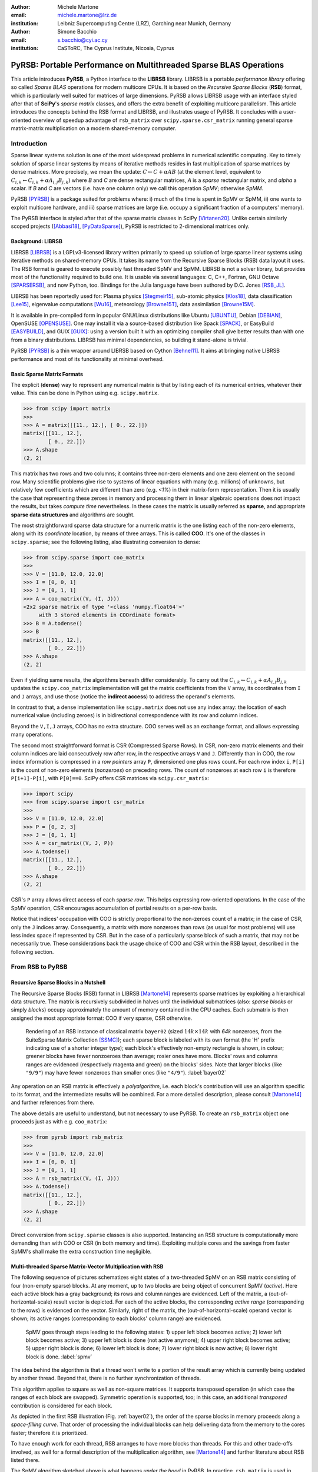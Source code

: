 :author: Michele Martone
:email: michele.martone@lrz.de
:institution: Leibniz Supercomputing Centre (LRZ), Garching near Munich, Germany

:author: Simone Bacchio
:email: s.bacchio@cyi.ac.cy
:institution: CaSToRC, The Cyprus Institute, Nicosia, Cyprus

-------------------------------------------------------------------
PyRSB: Portable Performance on Multithreaded Sparse BLAS Operations
-------------------------------------------------------------------

.. class:: abstract

  This article introduces **PyRSB**, a Python interface to the **LIBRSB** library.
  LIBRSB is a portable *performance library* offering so called *Sparse BLAS* operations for modern multicore CPUs.
  It is based on the *Recursive Sparse Blocks* (**RSB**) format, which is particularly well suited for matrices of large dimensions.
  PyRSB allows LIBRSB usage with an interface styled after that of **SciPy**'s *sparse matrix* classes, and offers the extra benefit of exploiting multicore parallelism.
  This article introduces the concepts behind the RSB format and LIBRSB, and illustrates usage of PyRSB.
  It concludes with a user-oriented overview of speedup advantage of ``rsb_matrix`` over ``scipy.sparse.csr_matrix`` running general sparse matrix-matrix multiplication on a modern shared-memory computer.

.. class:: keywords
  sparse matrices, PyRSB, LIBRSB, Sparse BLAS


Introduction
------------

Sparse linear systems solution is one of the most widespread problems in numerical scientific computing.
Key to timely solution of sparse linear systems by means of iterative methods resides in fast multiplication of sparse matrices by dense matrices.
More precisely, we mean the update:
:math:`C \leftarrow C + \alpha A B` 
(at the element level, equivalent to :math:`C_{i,k} \leftarrow C_{i,k} + \alpha A_{i,j} B_{j,k}`)
where `B` and `C` are dense rectangular matrices, `A` is a *sparse* rectangular matrix, and `\alpha` a scalar.
If `B` and `C` are vectors (i.e. have one column only) we call this operation `SpMV`; otherwise `SpMM`.

PyRSB 
[PYRSB]_
is a package suited
for problems where:
i) much of the time is spent in SpMV or SpMM,
ii) one wants to exploit multicore hardware, and
iii) sparse matrices are large (i.e. occupy a significant fraction of a computers' memory).

The PyRSB interface is styled after that of the sparse matrix classes in
SciPy
[Virtanen20]_.
Unlike certain similarly scoped projects ([Abbasi18]_, [PyDataSparse]_),
PyRSB is restricted to 2-dimensional matrices only.

Background: LIBRSB 
~~~~~~~~~~~~~~~~~~

LIBRSB
[LIBRSB]_
is a LGPLv3-licensed library written primarily to speed up solution of large sparse linear systems using iterative methods on shared-memory CPUs.
It takes its name from the Recursive Sparse Blocks (RSB) data layout it uses.
The RSB format is geared to execute possibly fast threaded SpMV and SpMM.
LIBRSB is not a solver library, but provides most of the functionality required to build one.
It is usable via several languages:
C, C++, Fortran, GNU Octave [SPARSERSB]_, and now Python, too.
Bindings for the Julia language have been authored by D.C. Jones [RSB_JL]_.

LIBRSB has been reportedly used for:
Plasma physics
[Stegmeir15]_,
sub-atomic physics
[Klos18]_,
data classification
[Lee15]_,
eigenvalue computations
[Wu16]_,
meteorology
[Browne15T]_,
data assimilation
[Browne15M]_.

It is available in pre-compiled form in popular GNU/Linux distributions like 
Ubuntu
[UBUNTU]_,
Debian
[DEBIAN]_,
OpenSUSE
[OPENSUSE]_.
One may install it via a source-based distribution like
Spack
[SPACK]_,
or EasyBuild
[EASYBUILD]_,
and
GUIX
[GUIX]_: using a version built it with an optimizing compiler shall give better results than with one from a binary distributions.
LIBRSB has minimal dependencies, so building it stand-alone is trivial.

PyRSB [PYRSB]_ is a thin
wrapper around LIBRSB based on 
Cython [Behnel11]_.
It aims at bringing native 
LIBRSB performance and most of its functionality at minimal overhead.

Basic Sparse Matrix Formats
~~~~~~~~~~~~~~~~~~~~~~~~~~~

The explicit (**dense**) way to represent any numerical matrix is that by listing each of its numerical entries, whatever their value.
This can be done in Python using e.g.
``scipy.matrix``.

.. code-block:: python

   >>> from scipy import matrix
   >>>
   >>> A = matrix([[11., 12.], [ 0., 22.]])
   matrix([[11., 12.],
           [ 0., 22.]])
   >>> A.shape
   (2, 2)

This matrix has two rows and two columns; it contains three non-zero elements and one zero element on the second row.
Many scientific problems give rise to systems of linear equations with many (e.g. millions) of unknowns, but relatively few coefficients which are different than zero (e.g. `<1%`) in their matrix-form representation.
Then it is usually the case that representing these zeroes in memory and processing them in linear algebraic operations does not impact the results, but takes `compute time` nevertheless.
In these cases the matrix is usually referred as **sparse**, and appropriate **sparse data structures** and algorithms are sought.

The most straightforward sparse data structure for a numeric matrix is the one listing each of the non-zero elements, along with its `coordinate` location, by means of three arrays.
This is called **COO**.
It's one of the classes in ``scipy.sparse``; see the following listing, also illustrating conversion to dense:

.. code-block:: python

   >>> from scipy.sparse import coo_matrix
   >>>
   >>> V = [11.0, 12.0, 22.0]
   >>> I = [0, 0, 1]
   >>> J = [0, 1, 1]
   >>> A = coo_matrix((V, (I, J)))
   <2x2 sparse matrix of type '<class 'numpy.float64'>'
        with 3 stored elements in COOrdinate format>
   >>> B = A.todense()
   >>> B
   matrix([[11., 12.],
           [ 0., 22.]])
   >>> A.shape
   (2, 2)


Even if yielding same results, the algorithms beneath differ considerably.
To carry out the 
:math:`C_{i,k} \leftarrow C_{i,k} + \alpha A_{i,j} B_{j,k}` updates
the ``scipy.coo_matrix`` implementation will get the matrix coefficients from the ``V`` array, its coordinates from ``I`` and ``J`` arrays, and use those (notice the **indirect access**) to address the operand's elements.

In contrast to that, a dense implementation like ``scipy.matrix`` does not use any index array: the location of each numerical value (including zeroes) is in bidirectional correspondence with its row and column indices.

Beyond the ``V,I,J`` arrays, COO has no extra structure.
COO serves well as an exchange format, and allows expressing many operations.

The second most straightforward format is CSR (Compressed Sparse Rows).
In CSR, non-zero matrix elements and their column indices are laid consecutively row after row, in the respective arrays ``V`` and ``J``.
Differently than in COO, the row index information is compressed in a *row pointers* array ``P``,
dimensioned one plus rows count.
For each row index ``i``, ``P[i]`` is the count of non-zero elements (`nonzeroes`) on preceding rows.
The count of nonzeroes at each row ``i`` is therefore ``P[i+1]-P[i]``, with ``P[0]==0``.
SciPy offers CSR matrices via ``scipy.csr_matrix``:

.. code-block:: python

   >>> import scipy
   >>> from scipy.sparse import csr_matrix
   >>>
   >>> V = [11.0, 12.0, 22.0]
   >>> P = [0, 2, 3]
   >>> J = [0, 1, 1]
   >>> A = csr_matrix((V, J, P))
   >>> A.todense()
   matrix([[11., 12.],
           [ 0., 22.]])
   >>> A.shape
   (2, 2)


CSR's ``P`` array allows direct access of each `sparse row`.
This helps expressing row-oriented operations.
In the case of the SpMV operation, CSR encourages accumulation of partial results on a per-row basis.

Notice that indices' occupation with COO is strictly proportional to the non-zeroes count of a matrix;
in the case of CSR, only the ``J`` indices array.
Consequently, a matrix with more nonzeroes than rows (as usual for most problems) will use less index space if represented by CSR.
But in the case of a particularly sparse block of such a matrix, that may not be necessarily true.
These considerations back the usage choice of COO and CSR within the RSB layout, described in the following section.

From RSB to PyRSB
-----------------

Recursive Sparse Blocks in a Nutshell
~~~~~~~~~~~~~~~~~~~~~~~~~~~~~~~~~~~~~

The Recursive Sparse Blocks (RSB) format in LIBRSB
[Martone14]_
represents sparse matrices by 
exploiting a hierarchical data structure.
The matrix is recursively subdivided in halves until the individual submatrices (also: *sparse blocks* or simply *blocks*) occupy approximately the amount of memory contained in the CPU caches.
Each submatrix is then assigned the most appropriate format: COO if very sparse, CSR otherwise.

.. figure:: bayer02--D-N-1--base.pdf
   :scale: 35%

   Rendering of an RSB instance of classical matrix ``bayer02``
   (sized :math:`14k \times 14k` with `64k` nonzeroes, from the SuiteSparse Matrix Collection [SSMC]_);
   each sparse block is labeled with its own format (the 'H' prefix indicating use of a shorter integer type);  
   each block's effectively non-empty rectangle is shown, in colour;
   greener blocks have fewer nonzoeroes than average; rosier ones have more.
   Blocks' rows and columns ranges are evidenced (respectively magenta and green) on the blocks' sides.
   Note that larger blocks (like ``"9/9"``) may have fewer nonzeroes than smaller ones (like ``"4/9"``).
   :label:`bayer02`

Any operation on an RSB matrix is effectively a `polyalgorithm`, i.e. 
each block's contribution will use an algorithm specific to its format, and the intermediate results will be combined.
For a more detailed description, please consult 
[Martone14]_
and further references from there.

The above details are useful to understand, but not necessary to use PyRSB.
To create an ``rsb_matrix`` object one proceeds just as with e.g. ``coo_matrix``:

.. code-block:: python

   >>> from pyrsb import rsb_matrix
   >>>
   >>> V = [11.0, 12.0, 22.0]
   >>> I = [0, 0, 1]
   >>> J = [0, 1, 1]
   >>> A = rsb_matrix((V, (I, J)))
   >>> A.todense()
   matrix([[11., 12.],
           [ 0., 22.]])
   >>> A.shape
   (2, 2)

Direct conversion from ``scipy.sparse`` classes is also supported.
Instancing an RSB structure is computationally more demanding than with COO or CSR (in both memory and time).
Exploiting multiple cores and the savings from faster SpMM's shall make the extra construction time negligible.


Multi-threaded Sparse Matrix-Vector Multiplication with RSB
~~~~~~~~~~~~~~~~~~~~~~~~~~~~~~~~~~~~~~~~~~~~~~~~~~~~~~~~~~~

The following sequence of pictures schematizes eight states of a two-threaded SpMV on an RSB matrix consisting of four (non-empty sparse) blocks.
At any moment, up to two blocks are being object of concurrent SpMV (`active`).
Here each active block has a gray background; its rows and column ranges are evidenced.
Left of the matrix, a (out-of-horizontal-scale) result vector is depicted.
For each of the active blocks, the corresponding `active range` (corresponding to the rows) is evidenced on the vector.
Similarly, right of the matrix, the (out-of-horizontal-scale) operand vector is shown; 
its active ranges (corresponding to each blocks' column range) are evidenced.

.. figure:: spmv.pdf
   :scale: 100%
   :alt: alternate text

   SpMV goes through steps leading to the following states:
   1) upper left block becomes active;
   2) lower left block becomes active;
   3) upper left block is done (not active anymore);
   4) upper right block becomes active;
   5) upper right block is done;
   6) lower left block is done;
   7) lower right block is now active;
   8) lower right block is done.
   :label:`spmv`


The idea behind the algorithm is that a thread won't write to a portion of the result array which is currently being updated by another thread.
Beyond that, there is no further synchronization of threads.

This algorithm applies to square as well as non-square matrices.
It supports transposed operation (in which case the ranges of each block are swapped).
Symmetric operation is supported, too; in this case, an additional `transposed` contribution is considered for each block.

As depicted in the first RSB illustration (Fig. :ref:`bayer02`), the order of the sparse blocks in memory proceeds along a *space-filling curve*.
That order of processing the individual blocks can help delivering data from the memory to the cores faster; therefore it is prioritized.

To have enough work for each thread, RSB arranges to have more blocks than threads.
For this and other trade-offs involved,
as well for a formal description of the multiplication algorithm,
see [Martone14]_ and further literature about RSB listed there.

The SpMV algorithm sketched above is what happens `under the hood` in PyRSB.
In practice,
``rsb_matrix`` is used in SpMV just as with ``scipy.sparse`` classes seen earlier:


.. code-block:: python

   >>> from numpy import ones
   >>> B = ones([2], dtype=A.dtype)
   >>> C = A * B

Multi-threaded Sparse Matrix-Matrix Multiplication with RSB
~~~~~~~~~~~~~~~~~~~~~~~~~~~~~~~~~~~~~~~~~~~~~~~~~~~~~~~~~~~

With multiple column operands (in jargon, `multiple right hand sides`), the operation result is equivalent to that of performing correspondingly many SpMVs.

In these cases it comes naturally to lay the columns one after the other (consecutively) in memory, and have the resulting *rectangular dense matrix* as operand to the SpMM.
Also here the same notation of the previous section is supported;
see this example with 2 right hand sides:

.. code-block:: python

   >>> from numpy import ones
   >>> B = ones([2,2], dtype=A.dtype)
   >>> C = A * B

Let's look at how to deal with this when using the RSB layout.
As anticipated, the individual right hand sides may lay after each other, as columns of a rectangular dense matrix.
See Fig. :ref:`forder`, where a broken line follows the two operands' layout in memory, also `by columns`.

.. figure:: rsb-spmv-frame-0000-F2.pdf
   :scale: 25%
   :alt: alternate text

   A Matrix and its SpMM operands, in **columns-major** order. Matrix consisting of four sparse blocks, of which one evidenced. Left hand side and right hand side operands consist of two vectors each. These are stored one column after the other (memory follows blue line). Consequently, the two column portions operands pertaining a given sparse block are not contiguous.
   :label:`forder`

A straightforward SpMM implementation may run two individual SpMV over the entire matrix, one column at a time.
That would have the entire matrix (with all its blocks) being read once per column.

A first RSB-specific optimization would be to run all the per-column SpMVs at a block level.
That is, given a block, repeat the SpMVs over all corresponding column portions.
This would increase chance of reusing cached matrix elements as the operands are visited.
This reuse mechanism is being exploited by LIBRSB-1.2.
The `by columns` layout (or `order`) is the recommended one for SpMM there.

The most convenient thing though, would be to read the entire matrix only once.
That is the case for LIBRSB-1.3 (scheduled for release in summer 2021): for small column counts, block-level SpMM goes through all the columns while reading a block exactly once.

The aforementioned SpMM algorithm is to be regarded as LIBRSB-specific internals, with not much user-level control over it.

But there is another factor instead, that plays a certain role in the efficiency of SpMM, where the PyRSB user has a choice:
the layout of the SpMM operands.

SpMM with different Operands Layout 
~~~~~~~~~~~~~~~~~~~~~~~~~~~~~~~~~~~

The **by-columns** layout described earlier and shown in Fig. :ref:`forder` appears to be the most natural one if one thinks of the columns as laid in successive **multiple arrays**.
However, one may instead opt to choose a **by-rows** layout instead, shown in figure :ref:`corder`. 

.. figure:: rsb-spmv-frame-0000-C2.pdf
   :scale: 25%
   :alt: alternate text

   :label:`corder`
   A Matrix and its SpMM operands, in **rows-major order**. Matrix consisting of four sparse blocks, of which one evidenced. Left hand side and right hand side operands consist of two vectors each, interspersed (memory follows blue line). Consequently, the two column portions operands pertaining a given sparse blocks are contiguous.

A by-rows layout can be thought as interspersing all the columns, one index at a time.
Here in the figure, the blue line follows their **order in memory**.
At SpMM time, given one of the input columns, an element at a given index is multiplied by nonzeroes located at that column index.
Similarly, given one of the output columns, an element at a given index receives a contribution from the nonzeroes located at that row coordinate.
With a by-rows layout of the operands, SpMM may proceed by reading a nonzero once, read all right hand sides at that row index (they are adjacent), and then update the corresponding left hand sides' elements (which are also adjacent).
On current cache- and register- based CPUs, the locality induced by this layout leads often to a slightly faster operation than with a by-columns layout.

The by-columns and by-rows layouts go by the respective names of Fortran (``'F'``) and C (``'C'``) order.
A user can choose which dense layout to use when creating operands for SpMM.
Their physical layouts differ, but NumPy makes their results are interoperable; see e.g.:

.. code-block:: python

   >>> import scipy, numpy, rsb
   >>> 
   >>> size = 1000
   >>> density = 0.01
   >>> nrhs = 10
   >>> 
   >>> A = scipy.sparse.random(size, size, density)
   >>> A = rsb.rsb_matrix(A)
   >>> 
   >>> B = numpy.random.rand(size, nrhs)
   >>> 
   >>> B_c = numpy.ascontiguousarray(B)
   >>> B_f = numpy.asfortranarray(B)
   >>> 
   >>> assert B.flags.c_contiguous
   >>> assert B_c.flags.c_contiguous
   >>> assert B_f.flags.f_contiguous
   >>> 
   >>> C = A * B
   >>> C_c = A * B_c
   >>> C_f = A * B_f

While both layouts are supported, the ``'C'`` layout is the recommended one for SpMM operands when using PyRSB with LIBRSB-1.3.
Also notice that SpMV is a special case of SpMM with one left-hand side and one right-hand side, so the two layouts are equivalent here.
In the following, we will often refer to **right-hand sides count** as by **NRHS**.

Using PyRSB: Environment Setup and Autotuning
---------------------------------------------

Usage of PyRSB requires no knowledge beyond its documentation.
However, the underlying LIBRSB library can be configured in a variety of ways, and this affects PyRSB.
To begin using PyRSB, a distribution-provided installation shall suffice.
To expect best performance results, a *native* LIBRSB build is recommended.
The next section comments some basic facts to control LIBRSB and make the most out of PyRSB.

Environment Variables
~~~~~~~~~~~~~~~~~~~~~

PyRSB does not use any environment variable directly; it is affected via underlying LIBRSB and Python.
By default, LIBRSB it is built with shared-memory parallelism enabled via OpenMP [OPENMP]_.
As a consequence, a few dozen OpenMP environment variables (all prefixed by ``OMP_``) apply to LIBRSB as well.
Of these, the most important is the one setting the active threads count: ``OMP_NUM_THREADS``.
Administrators of HPC (High Performance Computing) systems customarily set this variable to recommended values.
Even if unset, chances are good the OpenMP runtime will guess the right value for this.
Most other OpenMP variables will be of less use to PyRSB, except one:
setting ``OMP_DISPLAY_ENV=TRUE`` will get current defaults printed at program start (very useful when debugging a configuration).

In addition to the above, there are environment variables affecting specifically LIBRSB.
All of those are prefixed by ``RSB_``, so to avoid any clash.
One recommended to end users is ``RSB_USER_SET_MEM_HIERARCHY_INFO``, and is used to override cache hierarchy information detected at runtime or `hardcoded` at build time.
Essentially, one can use it to force a finer or coarser blocking.
For its usage, and for verification of further LIBRSB defaults, please see its documentation (accessible from [LIBRSB]_).
Modifying the variables mentioned in this section will be mostly useful on very new or not fully configured systems, or for tuning a bit over the defaults.


RSB Autotuning Procedure for SpMM
~~~~~~~~~~~~~~~~~~~~~~~~~~~~~~~~~

:label:`sec:at`

Cores count, cache sizes, operands data layout, and matrix structure all play a role in RSB performance.
The default blocks layout chosen when assembling an RSB instance may not be the most efficient for the particular SpMM to follow.
In practice, given an RSB instance and an SpMM context (vector and scalar operands info, transposition parameter, run-time threads count), 
it may be the case that a better-performing layout can be found by 
exploring slightly `coarser` or `finer` blockings, 
An automated (`autotuning`) procedure for this exists and is accessible via ``autotune``.
The following example shows how to use it on matrix ``audikw_1`` from  [SSMC]_.

.. code-block:: python

   >>> import sys, rsb, numpy
   >>> dtype=numpy.float32
   >>> 
   >>> A = rsb.rsb_matrix("audikw_1.mtx",dtype=dtype)
   >>> print(A) # original blocking printed out
   >>> sf = A.autotune(verbose=False)
   >>> print("autotune speedup for SpMV  : %.2e x" %sf )
   >>> print(A) # updated blocking printed out
   >>>
   >>> A = rsb.rsb_matrix("audikw_1.mtx",dtype=dtype)
   >>> print(A) # original blocking printed out
   >>> sf = A.autotune(verbose=False, transA='N', 
   >>>       order='C', nrhs=8)
   >>> print("autotune speedup for SpMM-8: %.2e x" %sf )
   >>> print(A) # updated blocking printed out

In scenarios where SpMM is to be iterated many times, time spent autotuning an instance shall amortize over the now faster iterations.
See the comments of instances of autotuning on
Fig. :ref:`audikw-1-S-tuned-C-1`,
Fig. :ref:`audikw-1-S-tuned-C-2`.
and
Fig. :ref:`audikw-1-S-tuned-C-8` for realistic use cases.

The reader impatient to see further speedup figures achievable by ``autotune`` can already peek at
Fig. :ref:`bench:autotuning:speedup:vs:matrix`.


.. figure:: audikw_1-S-tuned-C-1.pdf
   :scale: 35%

   Rendering of an RSB instance matrix ``audikw_1`` (for this and other matrices, see table) as ``dtype=numpy.float32`` (or S) after ``autotune(order='C',nrhs=1)`` on our setup.
   Autotuning merged an initial 766 blocks guess into 295, bringing a :math:`1.56\times` speedup to ``rsb_matrix`` SpMV time.
   With ``rsb_matrix`` it now takes 1/34th of (1-threaded) ``csr_matrix`` time; before autotuning, it took 1/22th.
   Autotuning itself took the time of 1.5 ``csr_matrix`` SpMV iterations, or 34 pre-autotuning ``rsb_matrix`` SpMV iterations.
   :label:`audikw-1-S-tuned-C-1`


.. figure:: audikw_1-S-tuned-C-2.pdf
   :scale: 35%

   Same matrix as Fig. :ref:`audikw-1-S-tuned-C-1`, but autotuned with ``nrhs=2``.
   Here the initial 766 blocks have been merged into 406, with :math:`1.14\times` speedup.
   Before autotuning, it took 1/22th of a (1-threaded) ``csr_matrix`` time; now it's  1/31th.
   Here too, it took the time of 1.5 ``csr_matrix`` SpMM iterations, or 34 with the pre-autotuning ``rsb_matrix`` instance.
   :label:`audikw-1-S-tuned-C-2`


.. figure:: audikw_1-S-tuned-C-8.pdf
   :scale: 35%

   Differently than with ``nrhs=1`` or ``nrhs=2``, ``autotune(nrhs=8)`` did not find a better blocking than the original 766 blocks.
   Still, the procedure costed the time of 11 ``csr_matrix`` SpMM's, or 234 ``rsb_matrix`` ones.
   Though not autotuned, (threaded) RSB takes merely 1/22th the time of CSR here.
   :label:`audikw-1-S-tuned-C-8`


Experiments with SpMM and Autotuning
------------------------------------

Purpose of this section is to present **statistics of speedups** one may encounter by using PyRSB instead of SciPy CSR in practical usage.
In our choice of experiments, and in the exposition, we favour **breadth** over depth.
So **differently than in a paper with HPC in focus**, we focus on the achievable speedup, and not on performance.
We also take **shortcuts** which we would not take otherwise, like
mixing statistics from
`single precision` 
computations with 
`double precision` ones, or real-valued  and complex-valued ones.
Also the very focus of the article, namely comparing directly **threaded RSB to serial CSR** in SciPy would be ill-posed, were we interested to compare the parallelism grade of the two implementations.
On the plots that will follow, samples are grouped by matrix;
for each one,
a `five-number summary` 
(minimum and maximum, first quartile, second (median) and third quartiles)
is drawn with a `boxes and whiskers` representation.

Experimental Setup
~~~~~~~~~~~~~~~~~~

We use a
`AMD EPYC 7742` node with 64 cores.
Scaling of memory bandwidth in STREAM-like loops here is around :math:`10\times`.
Considering we are dealing with memory-bound operations, we chose ``OMP_NUM_THREADS=24``,
``OMP_PROC_BIND=spread``, and ``OMP_PLACES=cores``.
``RSB_USER_SET_MEM_HIERARCHY_INFO`` was set to ``"L2:4/64/16000K,L1:8/64/32K"``.
We use CSR from ``csr_matrix`` in SciPy ``e171a1`` from Feb 20, 2021, PyRSB ``8a6d603`` from Jun 08, 2021, pre-release LIBRSB-1.3.
For both, we use ``-Ofast -march=native -mtune=native`` flags and ``gcc version 10.2.1 20210110 (Debian 10.2.1-6)``.
We use matrices which were also used in [Martone14]_, available from [SSMC]_; see the table below.
Many of these are symmetric; differently than ``rsb_matrix``, ``csr_matrix`` does not support `symmetric SpMM`;
therefore in both cases we expand their symmetry and perform only `unsymmetric` (general) SpMM.
Before starting any measurement, we run ``autotune`` on a temporary matrix to `warm-up` the OpenMP environment, once.
Then we do one non-timed `warm-up` SpMM before iterating for 0.2s and taking the fastest sample.
We repeat this for each of the 28 matrices, right-hand-sides (NRHS) in ``1,2,4,8``, order among ``'C'`` and ``'F'``, `BLAS numerical types` in ``C,D,S,Z``.
When using ``rsb_matrix``, we measure both non-autotuned, and autotuned with ``autotune(nrhs=...,order=...,tmax=0)``.
So the above totals to :math:`28\cdot4\cdot2\cdot4=896` records with samples in SpMM and tuning timing.
To avoid also timing repeated allocation of the SpMM result (``C`` in ``C=A*B``), we allocate it once, and then instead of the ``*`` operator, we use the functions underneath it, which take ``C`` as argument (**this can be of interest to many performance-conscious users**).

.. raw:: latex

   \setlength{\tablewidth}{0.8\linewidth}
   \begin{table}[ht]
   \centering
   \begin{tabular}{rllll}
   \hline
   & matrix & nonzeroes & rows & ratio \\
     \hline
  1 & arabic-2005 & 6.40e+08 & 2.27e+07 & 28.1 \\
    2 & audikw\_1 & 7.77e+07 & 9.44e+05 & 82.3 \\
    3 & bone010 & 7.17e+07 & 9.87e+05 & 72.6 \\
    4 & channel-500x100x100-b050 & 8.54e+07 & 4.80e+06 & 17.8 \\
    5 & Cube\_Coup\_dt6 & 1.27e+08 & 2.16e+06 & 58.8 \\
    6 & delaunay\_n24 & 1.01e+08 & 1.68e+07 & 6.0 \\
    7 & dielFilterV3real & 8.93e+07 & 1.10e+06 & 81.0 \\
    8 & europe\_osm & 1.08e+08 & 5.09e+07 & 2.1 \\
    9 & Flan\_1565 & 1.17e+08 & 1.56e+06 & 75.0 \\
   10 & Geo\_1438 & 6.32e+07 & 1.44e+06 & 43.9 \\
   11 & GL7d19 & 3.73e+07 & 1.91e+06 & 19.5 \\
   12 & gsm\_106857 & 2.18e+07 & 5.89e+05 & 36.9 \\
   13 & hollywood-2009 & 1.14e+08 & 1.14e+06 & 99.9 \\
   14 & Hook\_1498 & 6.09e+07 & 1.50e+06 & 40.7 \\
   15 & HV15R & 2.83e+08 & 2.02e+06 & 140.3 \\
   16 & indochina-2004 & 1.94e+08 & 7.41e+06 & 26.2 \\
   17 & kron\_g500-logn21 & 1.82e+08 & 2.10e+06 & 86.8 \\
   18 & Long\_Coup\_dt6 & 8.71e+07 & 1.47e+06 & 59.2 \\
   19 & nlpkkt160 & 2.30e+08 & 8.35e+06 & 27.5 \\
   20 & nlpkkt200 & 4.48e+08 & 1.62e+07 & 27.6 \\
   21 & nlpkkt240 & 7.74e+08 & 2.80e+07 & 27.7 \\
   22 & relat9 & 3.90e+07 & 1.24e+07 & 3.2 \\
   23 & rgg\_n\_2\_23\_s0 & 1.27e+08 & 8.39e+06 & 15.1 \\
   24 & rgg\_n\_2\_24\_s0 & 2.65e+08 & 1.68e+07 & 15.8 \\
   25 & RM07R & 3.75e+07 & 3.82e+05 & 98.2 \\
   26 & road\_usa & 5.77e+07 & 2.39e+07 & 2.4 \\
   27 & Serena & 6.45e+07 & 1.39e+06 & 46.4 \\
   28 & uk-2002 & 2.98e+08 & 1.85e+07 & 16.1 \\
      \hline
   \end{tabular}
   \end{table}


SpMM Speedup: from ``csr_matrix`` to ``rsb_matrix``
~~~~~~~~~~~~~~~~~~~~~~~~~~~~~~~~~~~~~~~~~~~~~~~~~~~

Figure :ref:`bench:untuned:rsb:vs:csr:speedup:vs:matrix` summarizes the speed ratio of non-autotuned ``rsb_matrix`` over ``csr_matrix``.
Speedup without RSB autotuning ranges from :math:`4\times` to :math:`64\times`, with median :math:`15\times`.
Half of observed speedup cases falls between :math:`11\times` and :math:`20\times`.
A `streaming memory access` benchmark we ran on this machine scaled up to circa :math:`10\times`, which just less than the observed median speedup (remember ``rsb_matrix`` is running with multiple cores, but ``csr_matrix`` cannot exploit that).

For the reader who is not practical of SpMM performance: the memory access pattern of SpMM is typically very irregular, and largely dependent on the sparsity structure of the matrix.
For this reason, for most layouts the multicore scaling of SpMM performance (in particular SpMV) tends to be worst than a streaming memory access scaling.
But here we are comparing speed ratios of different algorithms, and these ratios differ as well.
That reflects the better or worse aptness of a given format to a given matrix.
For instance, matrix 17 has nonzeroes scattered quite regularly over the entire matrix, not much clustered: this favours RSB and the `cache blocking` induced by its structure rather than CSR (serial or not).
Conversely, matrix 9 has most of its nonzeroes adjacent to some other, which is more CSR-friendly, and a contribution to the lesser improvement when switching to RSB here.
See [Martone14]_ for more RSB-vs-CSR commentary.

.. figure:: bench_untuned_rsb_vs_csr_speedup_vs_matrix.pdf

   Performance samples grouped by matrices.
   Each box represents a group of measurements on the different numerical type, NRHS, and operands layout.
   The middle horizontal line is the median speedup of RSB vs CSR, corresponding to :math:`15\times`.
   The other lines are the extremes, and the first and third quartiles in between (the second quartile being the median value).
   Notice *autotuned* results in Fig. :ref:`bench:tuned:rsb:vs:csr:speedup:vs:matrix` improve this further.
   :label:`bench:untuned:rsb:vs:csr:speedup:vs:matrix`

The speedups shown so far and those in Fig. :ref:`bench:untuned:rsb:vs:csr:speedup:vs:matrix` rely on default RSB layouts.
As said earlier, the RSB format is suited best to scenarios with large matrices and repeated SpMM applications.
These are also the scenarios where the usage of ``autotune``, which refines the default layout according to the operands at hand, is most convenient.

Figure :ref:`bench:tuned:rsb:vs:csr:speedup:vs:matrix` shows results with autotuned instances.
Here ``autotune`` has been called for each combination of matrix, operands layout, NRHS, numerical type.
The median speedup over CSR here (circa :math:`28.8\times`) is almost twice the one before autotuning.

.. figure:: bench_tuned_rsb_vs_csr_speedup_vs_matrix.pdf

   We observe speedup over CSR from a few up to :math:`81.7 \times`, with median of :math:`28.8 \times`.
   Certain matrices benefit from RSB more (see matrices 5, 9, 15, 18), while others less (6,22,..).
   Compare the relevant improvement over non-autotuned results in Fig. :ref:`bench:untuned:rsb:vs:csr:speedup:vs:matrix`, or see 
   Fig. :ref:`bench:autotuning:speedup:vs:matrix` for the per-matrix ratios.
   :label:`bench:tuned:rsb:vs:csr:speedup:vs:matrix`

With respect to non-autotuned RSB samples, the application of ``autotune`` brought a median improvement of :math:`1.6\times`.
This includes all samples, inclusive the lower quartile, with speedup between :math:`1\times` (no speedup) and :math:`1.2\times`, which we nevertheless regard as `ineffective` (see next subsection's discussion).
An overview of which matrix benefited more, and which less from autotuning is given by
Fig. :ref:`bench:autotuning:speedup:vs:matrix`.
There is no clear trend to see here.
We observe that most of the cases (70%) benefited from autotuning.
It's worth to mention that the longer the time limit chosen to run SpMM before taking each performance sample, the less the fluctuation we would have encountered here, and times we chose were quite tight.

.. figure:: bench_autotuning_speedup_vs_matrix.pdf

   Per-sample autotuning effectiveness statistics: autotuned RSB SpMM speed to non-autotuned one.
   Half of the cases improve by :math:`>1.6\times`, 25% of the cases by :math:`>2.9\times`.
   Matrices 8,11,12,22,26 seem to barely profit from it.
   These are the same ones that exhibit the highest `ineffective autotuning cost` on Fig. :ref:`bench:lost:autotuning:in:rsb:ops:vs:matrix`.
   :label:`bench:autotuning:speedup:vs:matrix`


Speedups of tuned RSB vs CSR have median :math:`29\times` with the ``'C'`` layout, and :math:`28.6\times` with ``'F'`` layout;
also within RSB the ``'C'`` layout performs a few percentage points better than ``'F'``.

As seen in this section, autotuning can speedup RSB a further bit, but not always.
The next section quantifies the cost of autotuning in practical terms, for either effective and ineffective outcome.


The Cost of RSB Autotuning
~~~~~~~~~~~~~~~~~~~~~~~~~~

:label:`sec:atc`

As introduced earlier, ``autotune`` adapts the structure of an RSB matrix, seeking instances which execute a specified operation (here, SpMM) faster.
A consistent fraction of the autotuning time is spent measuring SpMM timings of `prospective RSB instances`.
It's important to remark: what one wants here is not merely faster execution of SpMM *after* autotuning.
What one wants is that autotuning plus all following SpMM iterations shall take less time than the same count of iterations with a non-autotuned matrix.
In other words, if the time savings of faster SpMM's cannot cover the autotuning duration, autotuning time is lost.
For this reason it is convenient to quantify the number of iterations to reach the first SpMM bringing actual time saving (`amortization`);
this is the duration of ``autotune`` divided by the time `saved` at each iteration (that is, `slow` time with `old RSB blocking`, minus `faster` time with `new RSB blocking`).

For the purpose of this article, we chose to declare autotuning as `effective` if it brings a speedup of 20% or more.
With this threshold set, while 94.5% of the cases get `some` speedup, it is 70% that qualify also as effective.

What one observes among effectively autotuned cases 
(see Fig. :ref:`bench:autotuning:amortization:in:csr:ops:vs:matrix`)
is that in 75% of those cases, merely 2.5 CSR iterations are enough to amortize the autotuning time.
This is thanks to the large speedup going from (serial) CSR to (parallel) RSB.

If as cost unit we consider going from non-autotuned to autotuned RSB instead, then the relative gain is less (because threaded non-autotuned RSB is already much faster than serial CSR), and consequently, it takes more to amortize it; see Fig. :ref:`bench:autotuning:amortization:in:rsb:ops:vs:matrix`.

When autotuning was ineffective (30% of the cases with our :math:`1.2\times` threshold, though only 5.5% exhibit no speedup at all), we regard its time as lost;
in our test setup this was from a few dozen to a few hundred RSB iterations, with median 33;
see Fig.  :ref:`bench:lost:autotuning:in:rsb:ops:vs:matrix`.
If expressed in terms of serial CSR iterations, these would be :math:`<2.8` iterations in half of the cases, :math:`<8` in 75% of the cases.

These results shall convince users that using ``autotune`` is a good option most of the times. 

.. figure:: bench_autotuning_amortization_in_csr_ops_vs_matrix.pdf

   Were one to use RSB instead of CSR, and obtain an autotuned instance via ``autotune``, then this would amortize in few iterations.
   Notice than in the intended scenarios, where thousands of SpMM are foreseen, this is completely negligible.
   Note: autotuning was effective in 70% of the cases, represented here and in Fig. :ref:`bench:autotuning:amortization:in:rsb:ops:vs:matrix`.
   :label:`bench:autotuning:amortization:in:csr:ops:vs:matrix`

.. figure:: bench_autotuning_amortization_in_rsb_ops_vs_matrix.pdf

   If one were to start autotuning from RSB (thus with less improvement potential than with CSR), the amortization times `cost` more iterations (here, median is :math:`38.4\times`, 75% of the cases below :math:`76\times`).
   Nevertheless, for many problems, where thousands of iterations are foreseen, this is perfectly acceptable.
   :label:`bench:autotuning:amortization:in:rsb:ops:vs:matrix`

.. figure:: bench_lost_autotuning_in_rsb_ops_vs_matrix.pdf

   There is no guarantee autotuning improves SpMM performance.
   Actually, autotuning would be unnecessary, if we were able to guess blockings optimal under all circumstances.
   Indeed, without further analysis, one may even speculate that the default RSB blocking matrices where autotuning was ineffective, was also the *best*.
   In our experiment, ineffective autotuning searches **costed** :math:`33\times` RSB (only :math:`2.8\times` CSR) SpMM iterations in the median case.
   Note that for certain matrices (1,16,21) autotuning was always effective: this is why these have no associated box here.
   :label:`bench:lost:autotuning:in:rsb:ops:vs:matrix`


Conclusions and Future Work
---------------------------

Full utilization of the parallelism potential is important in achieving efficient operations on current CPUs.
**PyRSB** does that by giving Python users transparent access to the shared-memory parallel `performance library` **LIBRSB**.
Differently than classes in current ``scipy.sparse``, but with a very similar usage interface, PyRSB's ``rsb_matrix`` readily exploits shared-memory parallelism.
This article's results section gave a wide sample of speedup statistics with respect to SciPy's ``csr_matrix``, on the SpMM operation.
Observed median speedup with respect to ``csr_matrix`` exceeded the known memory bandwidth speedup on the machine;
with autotuning, it doubled that, speaking for the good implementation in LIBRSB.
Trade-off considerations in using PyRSB effectively by means of autotuning have also been delineated.

SpMM and autotuning are the *workhorses* of PyRSB and we addressed their use here.
Follow-up studies may address or reflect improvements on the LIBRSB side, special use cases,
as well as mostly usability-related aspects on the PyRSB side, especially in striving for SciPy interoperability in the user interface.
Comparing symmetric SpMM of PyRSB to that of specific `symmetric formats` in SciPy may also be of interest.

Acknowledgments
---------------

This work has been financed by **PRACE-6IP**, under Grant agreement ID: 823767, under Project name `LyNcs`.
LyNcs is one of 10 collaborations supported by PRACE-6IP, WP8 `"Forward Looking Software Solutions"`.
Performance results have been obtained on systems in the test environment **BEAST** (`Bavarian Energy Architecture & Software Testbed`) at the Leibniz Supercomputing Centre.

.. [PYRSB] *PyRSB*. (2021, May). Retrieved May 28, 2021, https://github.com/michelemartone/pyrsb
.. [LIBRSB] *LIBRSB*. (2021, May). Retrieved May 28, 2021, https://librsb.sf.net
.. [Martone14] Michele Martone. "Efficient multithreaded untransposed, transposed or symmetric sparse matrix-vector multiplication with the Recursive Sparse Blocks format". Parallel Comput. 40(7): 251-270 (2014)
.. [Virtanen20] P.Virtanen, R.Gommers, T.Oliphant, et al. "SciPy 1.0: fundamental algorithms for scientific computing in Python". Nat Methods 17, 261–272 (2020). https://doi.org/10.1038/s41592-019-0686-2
.. [Behnel11] S.Behnel, R.Bradshaw, C.Citro, L.Dalcin, D.S.Seljebotn and K.Smith. "Cython: The Best of Both Worlds", in Computing in Science & Engineering, vol. 13, no. 2, pp. 31-39, March-April 2011, doi: 10.1109/MCSE.2010.118.
.. [RSB_JL] *RecursiveSparseBlocks.jl*, (2021, April 08). Retrieved April 08, 2021, from https://github.com/dcjones/RecursiveSparseBlocks.jl.git
.. [Abbasi18] H.Abbasi, "Sparse: A more modern sparse array library", Proceedings of the 17th Python in Science Conference (SciPy 2018), July 9-15, 2018, Austin, Texas, USA.  http://conference.scipy.org/proceedings/scipy2018/hameer_abbasi.html
.. [PyDataSparse] *PyDataSparse.jl*, (2021, April 08). Retrieved April 08, 2021, from https://github.com/pydata/sparse.
.. [Lee15] M.Lee, W.Chiang and C.Lin, "Fast Matrix-Vector Multiplications for Large-Scale Logistic Regression on Shared-Memory Systems," 2015 IEEE International Conference on Data Mining, Atlantic City, NJ, USA, 2015, pp. 835-840, doi: 10.1109/ICDM.2015.75.
.. [Stegmeir15] A.Stegmeir (Jan 2015). "GRILLIX: A 3D turbulence code for magnetic fusion devices based on a field line map". Available from INIS: http://inis.iaea.org/search/search.aspx?orig_q=RN:46119630
.. [Klos18] P.Klos, S.König, H.-W.Hammer, J.E. Lynn, and A.Schwenk. "Signatures of few-body resonances in finite volume". Phys. Rev. C 98, 034004 – Published 24 September 2018
.. [Wu16] L.Wu. "Algorithms for Large Scale Problems in Eigenvalue and Svd Computations and in Big Data Applications" (2016). Dissertations, Theses, and Masters Projects. Paper 1477068451.  http://doi.org/10.21220/S2S880
.. [Browne15T] P.A. Browne, P.J. van Leeuwen. "Twin experiments with the equivalent weights particle filter and HadCM3". Quarterly Journal of the Royal Meteorological Society, vol. 141, no. 693, pp. 3399-3414, https://doi.org/10.1002/qj.2621
.. [Browne15M] P.A. Browne, S. Wilson. "A simple method for integrating a complex model into an ensemble data assimilation system using MPI". Environmental Modelling & Software, vol. 68, pp. 122-128, https://doi.org/10.1016/j.envsoft.2015.02.003
.. [SPACK] *Spack*. (2021, May). Retrieved May 28, 2021, https://spack.io
.. [EASYBUILD] *EasyBuild*. (2021, May). Retrieved May 28, 2021, https://easybuild.io
.. [DEBIAN] *Debian*. (2021, May). Retrieved May 28, 2021, http://www.debian.org
.. [UBUNTU] *Ubuntu*. (2021, May). Retrieved May 28, 2021, http://www.ubuntu.com
.. [OPENSUSE] *OpenSUSE*. (2021, May). Retrieved May 28, 2021, from https://www.opensuse.org
.. [GUIX] *GuixHPC*. (2021, May). Retrieved May 28, 2021, from https://hpc.guix.info/
.. [SPARSERSB] *SparseRSB*, (2021, April 09). Retrieved April 09, 2021, from https://octave.sourceforge.io/sparsersb/ 
.. [SSMC] *SuiteSparse Matrix Collection*, (2021, May 28). Retrieved May 28, 2021, from https://sparse.tamu.edu/
.. [OPENMP] *OpenMP*, (2021, May). Retrieved May 28, 2021, from https://www.openmp.org/


